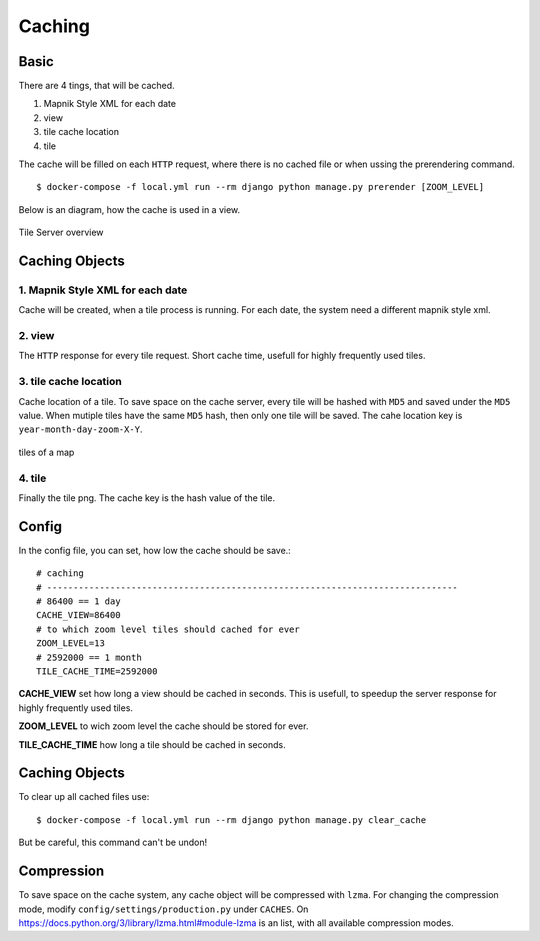 Caching
=======

Basic
-----

There are 4 tings, that will be cached.

1. Mapnik Style XML for each date
2. view
3. tile cache location
4. tile

The cache will be filled on each ``HTTP`` request, where there is no cached file
or when ussing the prerendering command. ::

    $ docker-compose -f local.yml run --rm django python manage.py prerender [ZOOM_LEVEL]

Below is an diagram, how the cache is used in a view.

.. figure:: _static/tile-server/tile-server-task.png
   :align: center
   :alt: Tile Server overview

   Tile Server overview

Caching Objects
---------------

1. Mapnik Style XML for each date
.................................

Cache will be created, when a tile process is running. For each date, the system
need a different mapnik style xml.

2. view
.................................

The ``HTTP`` response for every tile request. Short cache time, usefull for
highly frequently used tiles.

3. tile cache location
.................................

Cache location of a tile. To save space on the cache server, every tile will
be hashed with ``MD5`` and saved under the ``MD5`` value. When mutiple tiles have
the same ``MD5`` hash, then only one tile will be saved. The cahe location key
is ``year-month-day-zoom-X-Y``.

.. figure:: _static/tile-server/tile-server-caching.png
   :align: center
   :scale: 50
   :alt: tiles of a map

   tiles of a map

4. tile
.................................

Finally the tile png. The cache key is the hash value of the tile.

Config
---------------

In the config file, you can set, how low the cache should be save.::

    # caching
    # ------------------------------------------------------------------------------
    # 86400 == 1 day
    CACHE_VIEW=86400
    # to which zoom level tiles should cached for ever
    ZOOM_LEVEL=13
    # 2592000 == 1 month
    TILE_CACHE_TIME=2592000


**CACHE_VIEW** set how long a view should be cached in seconds. This is usefull, to speedup
the server response for highly frequently used tiles.

**ZOOM_LEVEL** to wich zoom level the cache should be stored for ever.

**TILE_CACHE_TIME** how long a tile should be cached in seconds.

Caching Objects
---------------

To clear up all cached files use::

    $ docker-compose -f local.yml run --rm django python manage.py clear_cache

But be careful, this command can't be undon!

Compression
-----------

To save space on the cache system, any cache object will be compressed with ``lzma``.
For changing the compression mode, modify ``config/settings/production.py`` under
``CACHES``. On https://docs.python.org/3/library/lzma.html#module-lzma is an list,
with all available compression modes.
